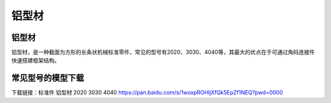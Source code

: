 铝型材
========

铝型材
--------
铝型材，是一种截面为方形的长条状机械标准零件，常见的型号有2020、3030、4040等，其最大的优点在于可通过角码连接件快速搭建框架结构。

常见型号的模型下载
----------------------
下载链接：标准件 铝型材 2020 3030 4040 https://pan.baidu.com/s/1woxpROHljXfQk5EpZf1NEQ?pwd=0000
